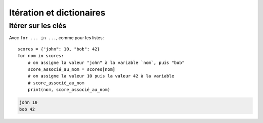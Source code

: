 Itération et dictionaires
==========================

Itérer sur les clés
-------------------

Avec ``for ... in ...``, comme pour les listes::

    scores = {"john": 10, "bob": 42}
    for nom in scores:
    	# on assigne la valeur "john" à la variable `nom`, puis "bob"
    	score_associé_au_nom = scores[nom]
        # on assigne la valeur 10 puis la valeur 42 à la variable
        # score_associé_au_nom
    	print(nom, score_associé_au_nom)

.. code-block::

    john 10
    bob 42

